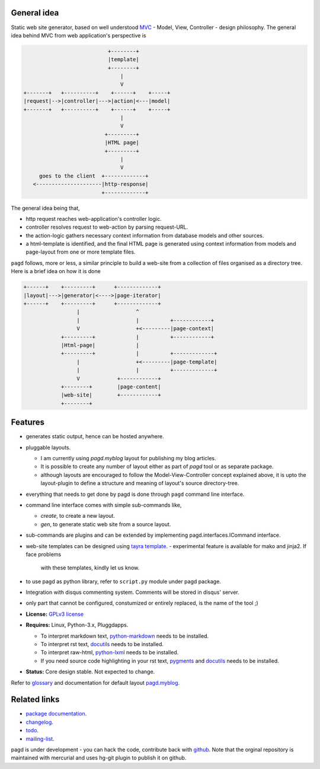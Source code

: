 General idea
------------

Static web site generator, based on well understood MVC_ - Model, View,
Controller - design philosophy. The general idea behind MVC from web
application's perspective is

.. code-block:: text

                                      +--------+
                                      |template|
                                      +--------+
                                          |
                                          V   
           +-------+   +----------+    +------+    +-----+
           |request|-->|controller|--->|action|<---|model|
           +-------+   +----------+    +------+    +-----+
                                          |
                                          V
                                     +---------+
                                     |HTML page|
                                     +---------+
                                          |
                                          V
                goes to the client  +-------------+
              <---------------------|http-response|
                                    +-------------+


The general idea being that,

- http request reaches web-application's controller logic.
- controller resolves request to web-action by parsing request-URL.
- the action-logic gathers necessary context information from database models
  and other sources.
- a html-template is identified, and the final HTML page is generated using
  context information from models and page-layout from one or more template
  files.

``pagd`` follows, more or less, a similar principle to build a web-site from a
collection of files organised as a directory tree. Here is a brief idea on how
it is done

.. code-block:: text


       +------+    +---------+      +-------------+
       |layout|--->|generator|<---->|page-iterator| 
       +------+    +---------+      +-------------+
                        |                  ^
                        |                  |          +------------+
                        V                  +<---------|page-context|
                   +---------+             |          +------------+
                   |Html-page|             |       
                   +---------+             |          +-------------+
                        |                  +<---------|page-template|
                        |                  |          +-------------+
                        V            +------------+
                   +--------+        |page-content|
                   |web-site|        +------------+
                   +--------+      


Features
--------

- generates static output, hence can be hosted anywhere.
- pluggable layouts.

  - I am currently using `pagd.myblog` layout for publishing my blog articles.
  - It is possible to create any number of layout either as part of `pagd`
    tool or as separate package.
  - although layouts are encouraged to follow the Model-View-Controller
    concept explained above, it is upto the layout-plugin to define a structure
    and meaning of layout's source directory-tree.

- everything that needs to get done by pagd is done through ``pagd`` command
  line interface.
- command line interface comes with simple sub-commands like,

  - `create`, to create a new layout.
  - `gen`, to generate static web site from a source layout.

- sub-commands are plugins and can be extended by implementing
  pagd.interfaces.ICommand interface.
- web-site templates can be designed using `tayra template`_.
  - experimental feature is available for mako and jinja2. If face problems
    with these templates, kindly let us know.
- to use pagd as python library, refer to ``script.py`` module under pagd
  package.
- Integration with disqus commenting system. Comments will be stored in
  disqus' server.
- only part that cannot be configured, constumized or entirely replaced, is
  the name of the tool ;)

- **License:** `GPLv3 license`_
- **Requires:** Linux, Python-3.x, Pluggdapps.

  - To interpret markdown text, python-markdown_ needs to be installed.
  - To interpret rst text, docutils_ needs to be installed.
  - To interpret raw-html, python-lxml_ needs to be installed.
  - If you need source code highlighting in your rst text, pygments_ and
    docutils_ needs to be installed.

- **Status:** Core design stable. Not expected to change.

Refer to glossary_ and documentation for default layout pagd.myblog_.

Related links
-------------

* `package documentation`_.
* changelog_.
* todo_.
* mailing-list_.

pagd is under development - you can hack the code, contribute back with
`github <https://github.com/prataprc/pagd>`_. Note that the orginal
repository is maintained with mercurial and uses hg-git plugin to publish it
on github.

.. _MVC: http://en.wikipedia.org/wiki/Model-view-controller
.. _GPLv3 license:  http://www.gnu.org/licenses/
.. _python-markdown: https://pypi.python.org/pypi/Markdown
.. _docutils: https://pypi.python.org/pypi/docutils
.. _pygments: https://pypi.python.org/pypi/pygments
.. _python-lxml: https://pypi.python.org/pypi/lxml

.. _tayra template: http://pythonhosted.org/tayra
.. _pagd.myblog: http://pythonhosted.org/pagd/myblog.html
.. _glossary: http://pythonhosted.org/pagd/glossary.html
.. _package documentation: http://pythonhosted.org/pagd
.. _changelog: http://pythonhosted.org/pagd/CHANGELOG.html
.. _todo: http://pythonhosted.org/pagd/TODO.html
.. _mailing-list: http://groups.google.com/group/pluggdapps
